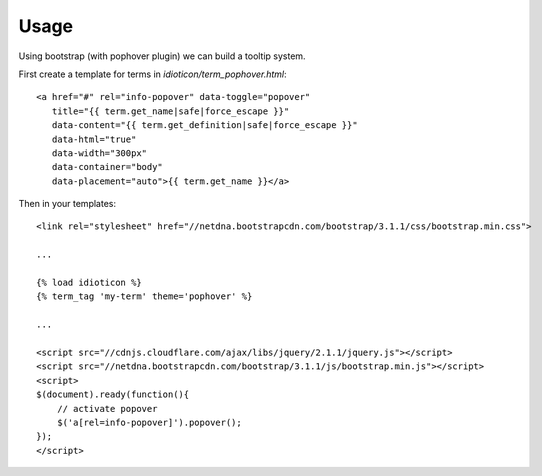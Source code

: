 =====
Usage
=====

Using bootstrap (with pophover plugin) we can build a tooltip system.

First create a template for terms in `idioticon/term_pophover.html`::

    <a href="#" rel="info-popover" data-toggle="popover"
       title="{{ term.get_name|safe|force_escape }}"
       data-content="{{ term.get_definition|safe|force_escape }}"
       data-html="true"
       data-width="300px"
       data-container="body"
       data-placement="auto">{{ term.get_name }}</a>

Then in your templates::

    <link rel="stylesheet" href="//netdna.bootstrapcdn.com/bootstrap/3.1.1/css/bootstrap.min.css">

    ...

    {% load idioticon %}
    {% term_tag 'my-term' theme='pophover' %}

    ...

    <script src="//cdnjs.cloudflare.com/ajax/libs/jquery/2.1.1/jquery.js"></script>
    <script src="//netdna.bootstrapcdn.com/bootstrap/3.1.1/js/bootstrap.min.js"></script>
    <script>
    $(document).ready(function(){
        // activate popover
        $('a[rel=info-popover]').popover();
    });
    </script>

